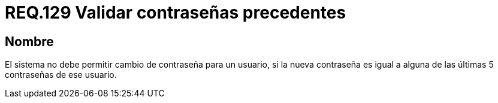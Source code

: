 :slug: rules/129/
:category: rules
:description: En el presente documento se detallan los requerimientos de seguridad relacionados a las credenciales de acceso a información sensible de la organización. En este requerimiento, se recomienda que el sistema no permita cambiar la contraseña por una ya usada anteriormente.
:keywords: Sistema, Requerimiento, Contraseña, Cambiar, Autenticación, Restablecer.
:rules: yes

= REQ.129 Validar contraseñas precedentes

== Nombre

El sistema no debe permitir cambio de contraseña para un usuario,
si la nueva contraseña
es igual a alguna de las últimas 5 contraseñas de ese usuario.
